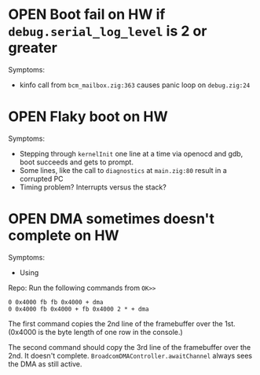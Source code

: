 * OPEN Boot fail on HW if ~debug.serial_log_level~ is 2 or greater
Symptoms:
- kinfo call from ~bcm_mailbox.zig:363~ causes panic loop on ~debug.zig:24~
* OPEN Flaky boot on HW
Symptoms:
- Stepping through ~kernelInit~ one line at a time via openocd and gdb, boot succeeds and gets to prompt.
- Some lines, like the call to ~diagnostics~ at ~main.zig:80~ result in a corrupted PC
- Timing problem? Interrupts versus the stack?
* OPEN DMA sometimes doesn't complete on HW
Symptoms:
- Using
Repo:
Run the following commands from ~OK>>~
#+begin_src
0 0x4000 fb fb 0x4000 + dma
0 0x4000 fb 0x4000 + fb 0x4000 2 * + dma
#+end_src

The first command copies the 2nd line of the framebuffer over the 1st. (0x4000 is the byte length of one row in the console.)

The second command should copy the 3rd line of the framebuffer over the 2nd. It doesn't complete. ~BroadcomDMAController.awaitChannel~ always sees the DMA as still active.

